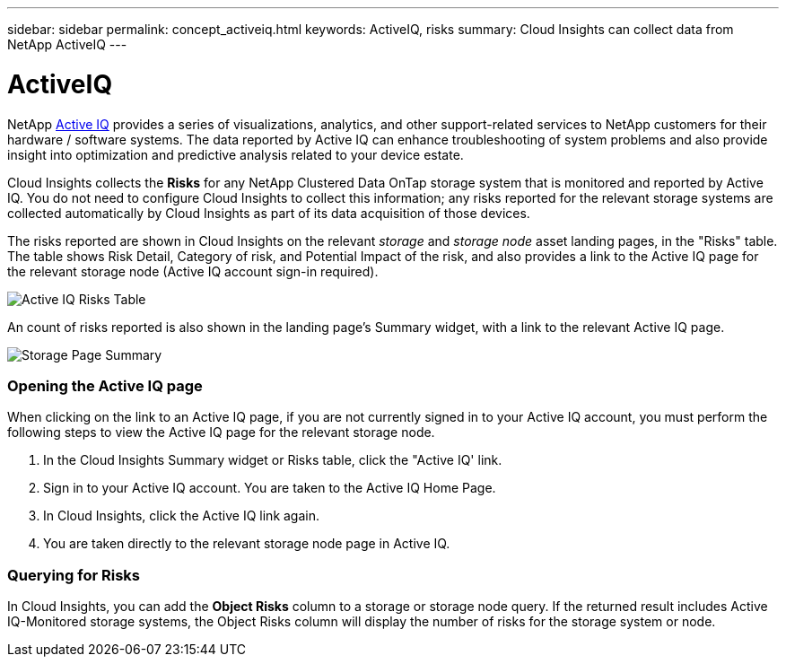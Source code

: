 ---
sidebar: sidebar
permalink: concept_activeiq.html
keywords: ActiveIQ, risks
summary: Cloud Insights can collect data from NetApp ActiveIQ
---

= ActiveIQ

[.lead]
NetApp link:https://www.netapp.com/us/products/data-infrastructure-management/active-iq.aspx[Active IQ] provides a series of visualizations, analytics, and other support-related services to NetApp customers for their hardware / software systems. The data reported by Active IQ can enhance troubleshooting of system problems and also provide insight into optimization and predictive analysis related to your device estate.   

Cloud Insights collects the *Risks* for any NetApp Clustered Data OnTap storage system that is monitored and reported by Active IQ. You do not need to configure Cloud Insights to collect this information; any risks reported for the relevant storage systems are collected automatically by Cloud Insights as part of its data acquisition of those devices. 

The risks reported are shown in Cloud Insights on the relevant _storage_ and _storage node_ asset landing pages, in the "Risks" table. The table shows Risk Detail, Category of risk, and Potential Impact of the risk, and also provides a link to the Active IQ page for the relevant storage node (Active IQ account sign-in required).

image:AIQ_Risks_Table_Example.png[Active IQ Risks Table]

An count of risks reported is also shown in the landing page's Summary widget, with a link to the relevant Active IQ page.

image:AIQ_Summary_Example.png[Storage Page Summary]

=== Opening the Active IQ page

When clicking on the link to an Active IQ page, if you are not currently signed in to your Active IQ account, you must perform the following steps to view the Active IQ page for the relevant storage node.

. In the Cloud Insights Summary widget or Risks table, click the "Active IQ' link.
. Sign in to your Active IQ account. You are taken to the Active IQ Home Page.
. In Cloud Insights, click the Active IQ link again.
. You are taken directly to the relevant storage node page in Active IQ.

=== Querying for Risks

In Cloud Insights, you can add the *Object Risks* column to a storage or storage node query. If the returned result includes Active IQ-Monitored storage systems, the Object Risks column will display the number of risks for the storage system or node.

